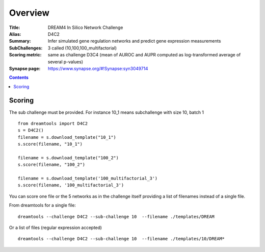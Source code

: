 
Overview
===========


:Title: DREAM4 In Silico Network Challenge
:Alias: D4C2
:Summary: Infer simulated gene regulation networks and predict gene expression measurements
:SubChallenges: 3 called (10,100,100_multifactorial)
:Scoring metric: same as challenge D3C4 (mean of AUROC and AUPR computed as log-transformed average of several p-values) 
:Synapse page: https://www.synapse.org/#!Synapse:syn3049714


.. contents::


Scoring
---------

The sub challenge must be provided. For instance 10_1 means subchallenge with
size 10, batch 1
::

    from dreamtools import D4C2
    s = D4C2()
    filename = s.download_template("10_1")
    s.score(filename, "10_1")

    filename = s.download_template("100_2")
    s.score(filename, "100_2") 

    filename = s.download_template('100_multifactorial_3') 
    s.score(filename, '100_multifactorial_3') 

You can score one file or the 5 networks as in the challenge itself providing a
list of filenames instead of a single file. 

From dreamtools for a single file::

    dreamtools --challenge D4C2 --sub-challenge 10  --filename ./templates/DREAM

Or a list of files (regular expression accepted)    ::

    dreamtools --challenge D4C2 --sub-challenge 10  --filename ./templates/10/DREAM*

